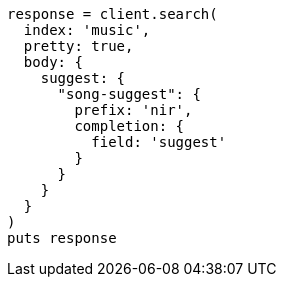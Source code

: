 [source, ruby]
----
response = client.search(
  index: 'music',
  pretty: true,
  body: {
    suggest: {
      "song-suggest": {
        prefix: 'nir',
        completion: {
          field: 'suggest'
        }
      }
    }
  }
)
puts response
----
